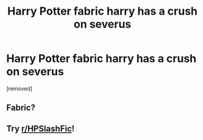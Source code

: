 #+TITLE: Harry Potter fabric harry has a crush on severus

* Harry Potter fabric harry has a crush on severus
:PROPERTIES:
:Author: Zealousideal-Gap7895
:Score: 0
:DateUnix: 1597108623.0
:DateShort: 2020-Aug-11
:END:
[removed]


** Fabric?
:PROPERTIES:
:Author: FangedPuffskein
:Score: 1
:DateUnix: 1597191505.0
:DateShort: 2020-Aug-12
:END:


** Try [[/r/HPSlashFic][r/HPSlashFic]]!
:PROPERTIES:
:Author: sailingg
:Score: 1
:DateUnix: 1597215189.0
:DateShort: 2020-Aug-12
:END:
